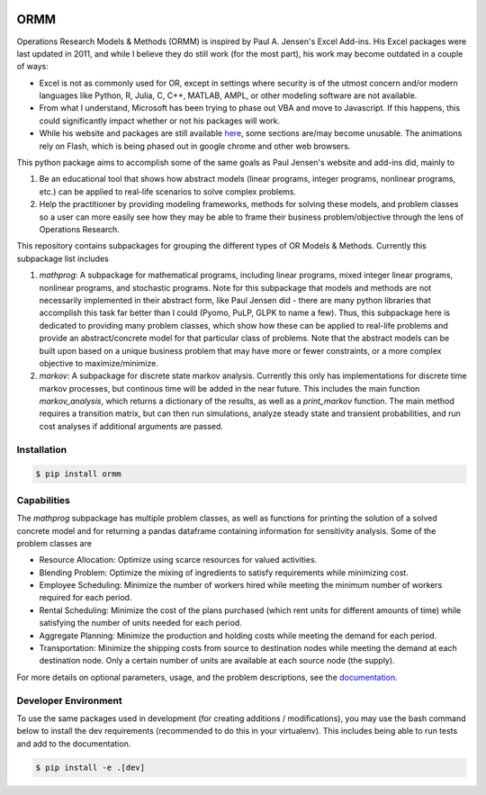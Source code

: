 .. image:: https://readthedocs.org/projects/ormm/badge/?version=stable
    :target: https://ormm.readthedocs.io/en/stable/?badge=stable
    :alt: Documentation Status
.. image:: https://img.shields.io/travis/com/egbuck/ormm/master?logo=travis
    :target: https://travis-ci.com/egbuck/ormm
.. image:: https://codecov.io/gh/egbuck/ormm/branch/master/graph/badge.svg
    :target: https://codecov.io/gh/egbuck/ormm

ORMM
====

Operations Research Models & Methods (ORMM) is inspired by Paul A. Jensen's Excel Add-ins.
His Excel packages were last updated in 2011, and while I believe they do still work
(for the most part), his work may become outdated in a couple of ways:

- Excel is not as commonly used for OR, except in settings where security is of the
  utmost concern and/or modern languages like Python, R, Julia, C, C++, MATLAB, AMPL,
  or other modeling software are not available.
- From what I understand, Microsoft has been trying to phase out VBA and move to Javascript.
  If this happens, this could significantly impact whether or not his packages will work.
- While his website and packages are still available
  `here <https://www.me.utexas.edu/~jensen/ORMM/>`_, some sections are/may become unusable.
  The animations rely on Flash, which is being phased out in google chrome and other web
  browsers.

This python package aims to accomplish some of the same goals as Paul Jensen's website and
add-ins did, mainly to

1. Be an educational tool that shows how abstract models (linear programs, integer programs,
   nonlinear programs, etc.) can be applied to real-life scenarios to solve complex problems.
2. Help the practitioner by providing modeling frameworks, methods for solving these models,
   and problem classes so a user can more easily see how they may be able to frame
   their business problem/objective through the lens of Operations Research.

This repository contains subpackages for grouping the different types of OR Models & Methods.
Currently this subpackage list includes

1. `mathprog`: A subpackage for mathematical programs, including linear programs, mixed
   integer linear programs, nonlinear programs, and stochastic programs.  Note for this
   subpackage that models and methods are not necessarily implemented in their abstract
   form, like Paul Jensen did - there are many python libraries that accomplish this task
   far better than I could (Pyomo, PuLP, GLPK to name a few).  Thus, this subpackage here
   is dedicated to providing many problem classes, which show how these can be applied
   to real-life problems and provide an abstract/concrete model for that particular
   class of problems.  Note that the abstract models can be built upon based on a
   unique business problem that may have more or fewer constraints, or a more complex
   objective to maximize/minimize.
2. `markov`: A subpackage for discrete state markov analysis.  Currently this only
   has implementations for discrete time markov processes, but continous time will
   be added in the near future.  This includes the main function `markov_analysis`,
   which returns a dictionary of the results, as well as a `print_markov` function.
   The main method requires a transition matrix, but can then run simulations,
   analyze steady state and transient probabilities, and run cost analyses if
   additional arguments are passed.

Installation
------------
.. image:: https://img.shields.io/pypi/v/ormm.svg
    :target: https://pypi.org/project/ormm/
.. image:: https://pepy.tech/badge/ormm
    :target: https://pepy.tech/project/ormm

.. code:: console

   $ pip install ormm

Capabilities
------------
The `mathprog` subpackage has multiple problem classes, as well as functions for
printing the solution of a solved concrete model and for returning a pandas dataframe
containing information for sensitivity analysis.  Some of the problem classes are

- Resource Allocation: Optimize using scarce resources for valued activities.
- Blending Problem: Optimize the mixing of ingredients to satisfy requirements
  while minimizing cost.
- Employee Scheduling: Minimize the number of workers hired while meeting
  the minimum number of workers required for each period.
- Rental Scheduling:  Minimize the cost of the plans purchased (which rent
  units for different amounts of time) while satisfying the number of units
  needed for each period.
- Aggregate Planning: Minimize the production and holding costs while
  meeting the demand for each period.
- Transportation: Minimize the shipping costs from source to destination
  nodes while meeting the demand at each destination node.  Only a certain
  number of units are available at each source node (the supply).

For more details on optional parameters, usage, and the problem descriptions, see the
`documentation <https://ormm.readthedocs.io/en/stable/>`_.

Developer Environment
---------------------
To use the same packages used in development (for creating additions / modifications),
you may use the bash command below to install the dev requirements \
(recommended to do this in your virtualenv).  This includes being able to run tests
and add to the documentation.

.. code:: console

   $ pip install -e .[dev]